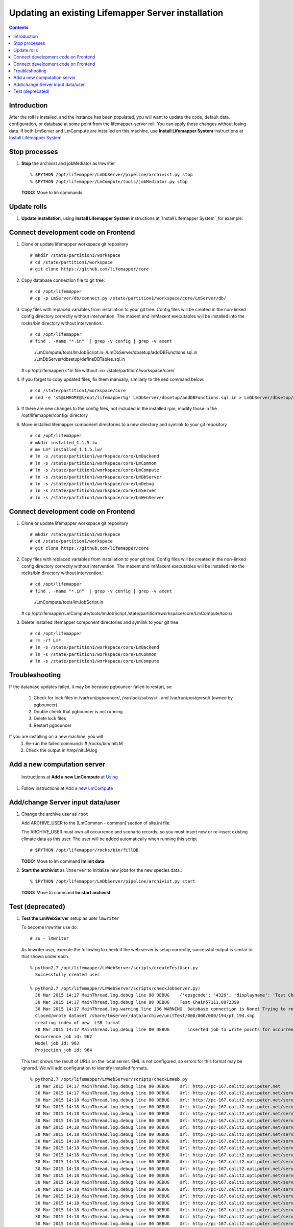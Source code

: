 
.. hightlight:: rest

Updating an existing Lifemapper Server installation
###################################################
.. contents::  

.. _Install Lifemapper System : docs/adminUser/installLifemapperSystem.rst

Introduction
************
After the roll is installed, and the instance has been populated, you will want
to update the code, default data, configuration, or database at some point from 
the lifemapper-server roll.  You can apply those changes without losing data.  
If both LmServer and LmCompute are installed on this machine, use 
**Install Lifemapper System** instructions at `Install Lifemapper System`_

Stop processes
**************

#. **Stop** the archivist and jobMediator as lmwriter ::    

     % $PYTHON /opt/lifemapper/LmDbServer/pipeline/archivist.py stop
     % $PYTHON /opt/lifemapper/LmCompute/tools/jobMediator.py stop

   **TODO:** Move to lm commands 

Update rolls
************

#. **Update installation**, using **Install Lifemapper System** instructions at 
   `Install Lifemapper System`_for example::

Connect development code on Frontend
************************************

#. Clone or update lifemapper workspace git repository ::  

   # mkdir /state/partition1/workspace
   # cd /state/partition1/workspace
   # git clone https://github.com/lifemapper/core

#. Copy database connection file to git tree::
      
   # cd /opt/lifemapper
   # cp -p LmServer/db/connect.py /state/partition1/workspace/core/LmServer/db/

#. Copy files with replaced variables from installation to your git tree. 
   Config files will be created in the non-linked config directory
   correctly without intervention.  The maxent and lmMaxent executables will  
   be installed into the rocks/bin directory without intervention.::
      
   # cd /opt/lifemapper
   # find . -name "*.in"  | grep -v config | grep -v axent
     ./LmCompute/tools/lmJobScript.in
     ./LmDbServer/dbsetup/addDBFunctions.sql.in
     ./LmDbServer/dbsetup/defineDBTables.sql.in
   # cp /opt/lifemapper/<*.in file without .in> /state/partition1/workspace/core/
      
#. If you forget to copy updated files, fix them manually, similarly to the sed
   command below::  

   # cd /state/partition1/workspace/core
   # sed -e 's%@LMHOME@%/opt/lifemapper%g' LmDbServer/dbsetup/addDBFunctions.sql.in > LmDbServer/dbsetup/addDBFunctions.sql
    
#. If there are new changes to the config files, not included in the 
   installed rpm, modify those in the /opt/lifemapper/config/ directory

#. Move installed lifemapper component directories to a new directory and 
   symlink to your git repository ::  

   # cd /opt/lifemapper
   # mkdir installed_1.1.5.lw
   # mv Lm* installed_1.1.5.lw/
   # ln -s /state/partition1/workspace/core/LmBackend
   # ln -s /state/partition1/workspace/core/LmCommon
   # ln -s /state/partition1/workspace/core/LmCompute
   # ln -s /state/partition1/workspace/core/LmDbServer
   # ln -s /state/partition1/workspace/core/LmDebug
   # ln -s /state/partition1/workspace/core/LmServer
   # ln -s /state/partition1/workspace/core/LmWebServer
   
Connect development code on Frontend
************************************

#. Clone or update lifemapper workspace git repository ::  

   # mkdir /state/partition1/workspace
   # cd /state/partition1/workspace
   # git clone https://github.com/lifemapper/core

#. Copy files with replaced variables from installation to your git tree. 
   Config files will be created in the non-linked config directory
   correctly without intervention.  The maxent and lmMaxent executables will  
   be installed into the rocks/bin directory without intervention.::
      
   # cd /opt/lifemapper
   # find . -name "*.in"  | grep -v config | grep -v axent
     ./LmCompute/tools/lmJobScript.in
   # cp /opt/lifemapper/LmCompute/tools/lmJobScript /state/partition1/workspace/core/LmCompute/tools/

#. Delete installed lifemapper component directories and symlink to your git tree ::  

   # cd /opt/lifemapper
   # rm -rf Lm*
   # ln -s /state/partition1/workspace/core/LmBackend
   # ln -s /state/partition1/workspace/core/LmCommon
   # ln -s /state/partition1/workspace/core/LmCompute

   
Troubleshooting
***************
   
If the database updates failed, it may be because pgbouncer failed to 
restart, so:
   
   #. Check for lock files in /var/run/pgbouncer/, /var/lock/subsys/ , and
      /var/run/postgresql/ (owned by pgbouncer).
   #. Double check that pgbouncer is not running
   #. Delete lock files
   #. Restart pgbouncer
   
If you are installing on a new machine, you will    
   #. Re-run the failed command::          
      # /rocks/bin/initLM
         
   #. Check the output in /tmp/initLM.log

Add a new computation server
****************************

.. _Using : docs/Using.rst#add-a-new-lmcompute

.. _Add a new LmCompute : docs/Using.rst#add-a-new-lmcompute

   Instructions at **Add a new LmCompute** at `Using`_
#. Follow instructions at  `Add a new LmCompute`_


Add/change Server input data/user
*********************************

#. Change the archive user  as ``root`` 

   Add ARCHIVE_USER to the [LmCommon - common] section of site.ini file.  
   
   The ARCHIVE_USER must own all occurrence and scenario records; so you must 
   insert new or re-insert existing climate data as this user.  The user will 
   be added automatically when running this script :: 

     # $PYTHON /opt/lifemapper/rocks/bin/fillDB 

   **TODO:** Move to lm command **lm init data**

#. **Start the archivist**  as ``lmserver`` to initialize new jobs for the new species data.::

     % $PYTHON /opt/lifemapper/LmDbServer/pipeline/archivist.py start
   
   **TODO:** Move to command **lm start archivist**

   
Test (deprecated)
*****************

#. **Test the LmWebServer** setup as user ``lmwriter``
  
   To become lmwriter use do: ::

     # su - lmwriter
     
   As lmwriter user, execute the following to check if the web server is setup correctly, 
   successful output is similar to that shown under each.   ::  

     % python2.7 /opt/lifemapper/LmWebServer/scripts/createTestUser.py
       Successfully created user
       
     % python2.7 /opt/lifemapper/LmWebServer/scripts/checkJobServer.py)
       30 Mar 2015 14:17 MainThread.log.debug line 80 DEBUG    {'epsgcode': '4326', 'displayname': 'Test Chain57111.8872399', 'name': 'Test points57111.8872399', 'pointstype': 'shapefile'}
       30 Mar 2015 14:17 MainThread.log.debug line 80 DEBUG    Test Chain57111.8872399
       30 Mar 2015 14:17 MainThread.log.warning line 136 WARNING  Database connection is None! Trying to re-open ...
       Closed/wrote dataset /share/lmserver/data/archive/unitTest/000/000/000/194/pt_194.shp
       creating index of new  LSB format
       30 Mar 2015 14:17 MainThread.log.debug line 80 DEBUG       inserted job to write points for occurrenceSet 194 in MAL
       Occurrence job id: 962
       Model job id: 963
       Projection job id: 964
     
   This test shows the result of URLs on the local server.  EML is not configured, 
   so errors for this format may be ignored.  We will add configuration to identify 
   installed formats.  ::  

     % python2.7 /opt/lifemapper/LmWebServer/scripts/checkLmWeb.py
       30 Mar 2015 14:17 MainThread.log.debug line 80 DEBUG    Url: http://pc-167.calit2.optiputer.net
       30 Mar 2015 14:17 MainThread.log.debug line 80 DEBUG    Url: http://pc-167.calit2.optiputer.net/services/
       30 Mar 2015 14:18 MainThread.log.debug line 80 DEBUG    Url: http://pc-167.calit2.optiputer.net/services/sdm/
       30 Mar 2015 14:18 MainThread.log.debug line 80 DEBUG    Url: http://pc-167.calit2.optiputer.net/services/sdm/experiments
       30 Mar 2015 14:18 MainThread.log.debug line 80 DEBUG    Url: http://pc-167.calit2.optiputer.net/services/sdm/layers
       30 Mar 2015 14:18 MainThread.log.debug line 80 DEBUG    Url: http://pc-167.calit2.optiputer.net/services/sdm/projections
       30 Mar 2015 14:18 MainThread.log.debug line 80 DEBUG    Url: http://pc-167.calit2.optiputer.net/services/sdm/scenarios
       30 Mar 2015 14:18 MainThread.log.debug line 80 DEBUG    Url: http://pc-167.calit2.optiputer.net/services/rad/
       30 Mar 2015 14:18 MainThread.log.debug line 80 DEBUG    Url: http://pc-167.calit2.optiputer.net/services/rad/experiments
       30 Mar 2015 14:18 MainThread.log.debug line 80 DEBUG    Url: http://pc-167.calit2.optiputer.net/services/rad/layers
       30 Mar 2015 14:18 MainThread.log.debug line 80 DEBUG    Url: http://pc-167.calit2.optiputer.net/services/sdm/occurrences/117/atom
       30 Mar 2015 14:18 MainThread.log.debug line 80 DEBUG    Url: http://pc-167.calit2.optiputer.net/services/sdm/occurrences/117/csv
       30 Mar 2015 14:18 MainThread.log.debug line 80 DEBUG    Url: http://pc-167.calit2.optiputer.net/services/sdm/occurrences/117/eml
       30 Mar 2015 14:18 MainThread.log.debug line 80 DEBUG    Url: http://pc-167.calit2.optiputer.net/services/sdm/occurrences/117/html
       30 Mar 2015 14:18 MainThread.log.debug line 80 DEBUG    Url: http://pc-167.calit2.optiputer.net/services/sdm/occurrences/117/json
       30 Mar 2015 14:18 MainThread.log.debug line 80 DEBUG    Url: http://pc-167.calit2.optiputer.net/services/sdm/occurrences/117/kml
       30 Mar 2015 14:18 MainThread.log.debug line 80 DEBUG    Url: http://pc-167.calit2.optiputer.net/services/sdm/occurrences/117/shapefile
       30 Mar 2015 14:18 MainThread.log.debug line 80 DEBUG    Url: http://pc-167.calit2.optiputer.net/services/sdm/occurrences/117/xml
       30 Mar 2015 14:18 MainThread.log.debug line 80 DEBUG    Url: http://pc-167.calit2.optiputer.net/services/sdm/scenarios/3/atom
       30 Mar 2015 14:18 MainThread.log.debug line 80 DEBUG    Url: http://pc-167.calit2.optiputer.net/services/sdm/scenarios/3/eml
       30 Mar 2015 14:18 MainThread.log.debug line 80 DEBUG    Url: http://pc-167.calit2.optiputer.net/services/sdm/scenarios/3/html
       30 Mar 2015 14:18 MainThread.log.debug line 80 DEBUG    Url: http://pc-167.calit2.optiputer.net/services/sdm/scenarios/3/json
       30 Mar 2015 14:18 MainThread.log.debug line 80 DEBUG    Url: http://pc-167.calit2.optiputer.net/services/sdm/scenarios/3/xml
       30 Mar 2015 14:18 MainThread.log.debug line 80 DEBUG    Url: http://pc-167.calit2.optiputer.net/services/sdm/experiments/118/atom
       30 Mar 2015 14:18 MainThread.log.debug line 80 DEBUG    Url: http://pc-167.calit2.optiputer.net/services/sdm/experiments/118/eml
       30 Mar 2015 14:18 MainThread.log.debug line 80 DEBUG    Url: http://pc-167.calit2.optiputer.net/services/sdm/experiments/118/html
       30 Mar 2015 14:18 MainThread.log.debug line 80 DEBUG    Url: http://pc-167.calit2.optiputer.net/services/sdm/experiments/118/json
       30 Mar 2015 14:18 MainThread.log.debug line 80 DEBUG    Url: http://pc-167.calit2.optiputer.net/services/sdm/experiments/118/kml
       30 Mar 2015 14:18 MainThread.log.debug line 80 DEBUG    Url: http://pc-167.calit2.optiputer.net/services/sdm/experiments/118/model
       30 Mar 2015 14:18 MainThread.log.debug line 80 DEBUG    Url: http://pc-167.calit2.optiputer.net/services/sdm/experiments/118/status
       30 Mar 2015 14:18 MainThread.log.debug line 80 DEBUG    Url: http://pc-167.calit2.optiputer.net/services/sdm/experiments/118/xml
       30 Mar 2015 14:18 MainThread.log.debug line 80 DEBUG    Url: http://pc-167.calit2.optiputer.net/services/sdm/layers/58/ascii
       30 Mar 2015 14:18 MainThread.log.debug line 80 DEBUG    Url: http://pc-167.calit2.optiputer.net/services/sdm/layers/58/atom
       30 Mar 2015 14:18 MainThread.log.debug line 80 DEBUG    Url: http://pc-167.calit2.optiputer.net/services/sdm/layers/58/eml
       30 Mar 2015 14:18 MainThread.log.debug line 80 DEBUG     returned HTTP code: 500
       30 Mar 2015 14:18 MainThread.log.debug line 80 DEBUG    Url: http://pc-167.calit2.optiputer.net/services/sdm/layers/58/html
       30 Mar 2015 14:18 MainThread.log.debug line 80 DEBUG    Url: http://pc-167.calit2.optiputer.net/services/sdm/layers/58/json
       30 Mar 2015 14:18 MainThread.log.debug line 80 DEBUG    Url: http://pc-167.calit2.optiputer.net/services/sdm/layers/58/kml
       30 Mar 2015 14:18 MainThread.log.debug line 80 DEBUG    Url: http://pc-167.calit2.optiputer.net/services/sdm/layers/58/raw
       30 Mar 2015 14:18 MainThread.log.debug line 80 DEBUG    Url: http://pc-167.calit2.optiputer.net/services/sdm/layers/58/tiff
       30 Mar 2015 14:18 MainThread.log.debug line 80 DEBUG    Url: http://pc-167.calit2.optiputer.net/services/sdm/layers/58/xml
       
  **TODO:** Move to commands **lm test <user | jobserver | web>**
  
#. **Run the pipeline**  as user lmwriter

   To start the pipeline  ::  

     % python2.7 /opt/lifemapper/LmDbServer/pipeline/localpipeline.py

   To Stop the pipeline  ::    

     % touch /opt/lifemapper/pipeline.pragma.die
     
     
   **TODO:** Move to commands **lm start/stop pipeline**
   
#. After the pipeline has run for awhile, and there are some completed jobs, test this:
 
     % python2.7 /opt/lifemapper/LmWebServer/scripts/checkLmWeb.py

   **TODO:** Move to command **lm test web**
